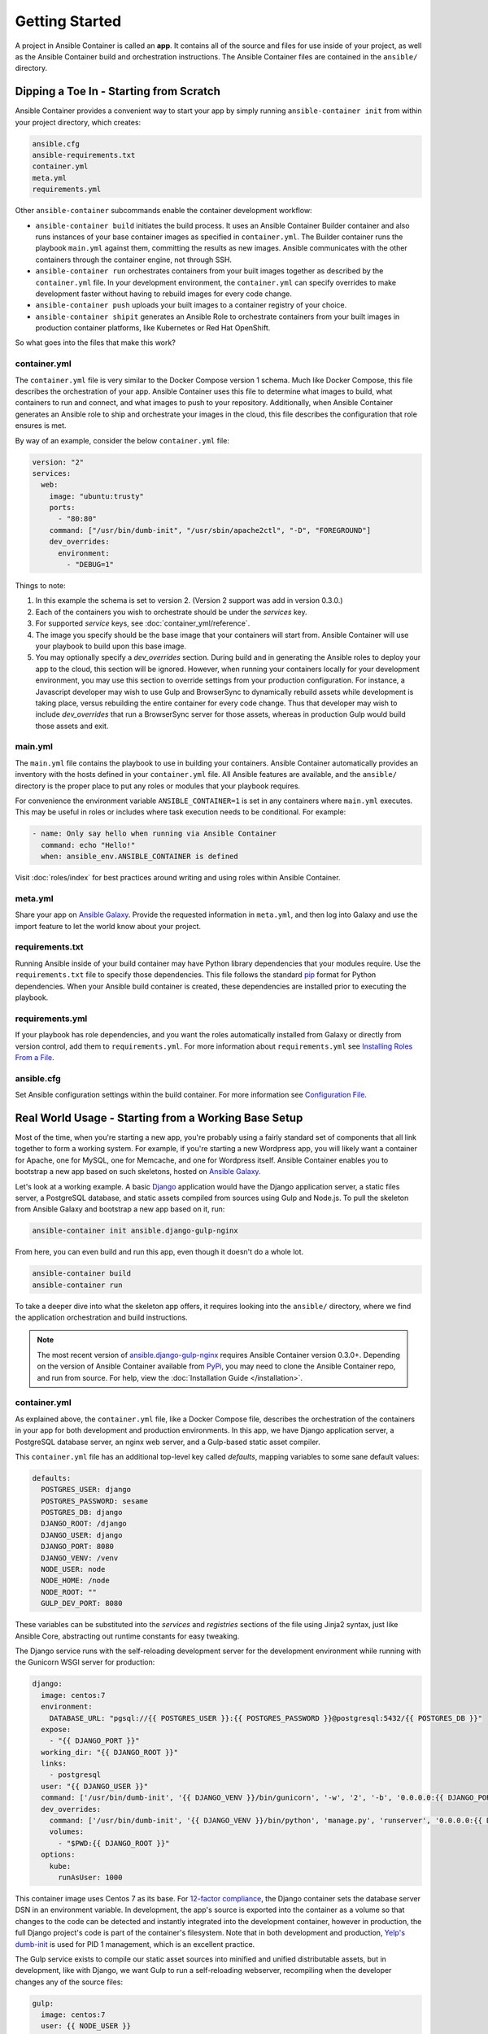 Getting Started
===============

A project in Ansible Container is called an **app**. It contains all of the source and
files for use inside of your project, as well as the Ansible Container build and orchestration
instructions. The Ansible Container files are contained in the ``ansible/`` directory.


Dipping a Toe In - Starting from Scratch
----------------------------------------

Ansible Container provides a convenient way to start your app by simply running ``ansible-container init`` from within
your project directory, which creates:

.. code-block:: bash

    ansible.cfg
    ansible-requirements.txt
    container.yml
    meta.yml
    requirements.yml

Other ``ansible-container`` subcommands enable the container development workflow:

* ``ansible-container build`` initiates the build process. It uses an Ansible Container Builder
  container and also runs instances of your base container images as
  specified in ``container.yml``. The Builder container runs the playbook ``main.yml`` against them,
  committing the results as new images. Ansible communicates with the other containers through the
  container engine, not through SSH.
* ``ansible-container run`` orchestrates containers from your built images together as described
  by the ``container.yml`` file. In your development environment, the ``container.yml``
  can specify overrides to make development faster without having to rebuild images
  for every code change.
* ``ansible-container push`` uploads your built images to a container registry of your choice.
* ``ansible-container shipit`` generates an Ansible Role to orchestrate containers from
  your built images in production container platforms, like Kubernetes or Red Hat OpenShift.

So what goes into the files that make this work?

container.yml
`````````````

The ``container.yml`` file is very similar to the Docker Compose version 1 schema. Much like
Docker Compose, this file describes the orchestration of your app. Ansible Container uses this file to determine
what images to build, what containers to run and connect, and what images to push to your repository. Additionally, when
Ansible Container generates an Ansible role to ship and orchestrate your images in the cloud, this file describes the
configuration that role ensures is met.

By way of an example, consider the below ``container.yml`` file:

.. code-block:: yaml

    version: "2"
    services:
      web:
        image: "ubuntu:trusty"
        ports:
          - "80:80"
        command: ["/usr/bin/dumb-init", "/usr/sbin/apache2ctl", "-D", "FOREGROUND"]
        dev_overrides:
          environment:
            - "DEBUG=1"

Things to note:

1. In this example the schema is set to version 2. (Version 2 support was add in version 0.3.0.)
2. Each of the containers you wish to orchestrate should be under the `services` key.
3. For supported `service` keys, see :doc:`container_yml/reference`.
4. The image you specify should be the base image that your containers will start from.
   Ansible Container will use your playbook to build upon this base image.
5. You may optionally specify a `dev_overrides` section. During build and in generating
   the Ansible roles to deploy your app to the cloud, this section will be
   ignored. However, when running your containers locally for your development environment,
   you may use this section to override settings from your production configuration. For
   instance, a Javascript developer may wish to use Gulp and BrowserSync to dynamically
   rebuild assets while development is taking place, versus rebuilding the entire container
   for every code change. Thus that developer may wish to include `dev_overrides` that run
   a BrowserSync server for those assets, whereas in production Gulp would build those assets
   and exit.



main.yml
````````

The ``main.yml`` file contains the playbook to use in building your containers. Ansible Container automatically provides an
inventory with the hosts defined in your ``container.yml`` file. All Ansible features are available, and the ``ansible/``
directory is the proper place to put any roles or modules that your playbook requires.

For convenience the environment variable ``ANSIBLE_CONTAINER=1`` is set in any containers where ``main.yml`` executes. This
may be useful in roles or includes where task execution needs to be conditional. For example:

.. code-block:: yaml

  - name: Only say hello when running via Ansible Container
    command: echo "Hello!"
    when: ansible_env.ANSIBLE_CONTAINER is defined

Visit :doc:`roles/index` for best practices around writing and using roles within
Ansible Container.

meta.yml
````````
Share your app on `Ansible Galaxy <https://galaxy.ansible.com>`_. Provide the requested information in ``meta.yml``, and
then log into Galaxy and use the import feature to let the world know about your project.

requirements.txt
````````````````
Running Ansible inside of your build container may have Python library dependencies that your modules require. Use
the ``requirements.txt`` file to specify those dependencies. This file follows the standard `pip <https://pip.pypa.io/>`_
format for Python dependencies. When your Ansible build container is created, these dependencies are installed prior
to executing the playbook.

requirements.yml
````````````````
If your playbook has role dependencies, and you want the roles automatically installed from Galaxy or directly from
version control, add them to ``requirements.yml``. For more information about ``requirements.yml`` see
`Installing Roles From a File <http://docs.ansible.com/ansible/galaxy.html#installing-multiple-roles-from-a-file>`_.

ansible.cfg
```````````
Set Ansible configuration settings within the build container. For more information see `Configuration File <http://docs.ansible.com/ansible/intro_configuration.html>`_.

.. _example-project:

Real World Usage - Starting from a Working Base Setup
-----------------------------------------------------

Most of the time, when you're starting a new app, you're probably using a fairly standard set of components
that all link together to form a working system. For example, if you're starting a new Wordpress app, you will
likely want a container for Apache, one for MySQL, one for Memcache, and one for Wordpress itself. Ansible
Container enables you to bootstrap a new app based on such skeletons, hosted on `Ansible Galaxy <http://galaxy.ansible.com/>`_.

Let's look at a working example. A basic `Django <http://djangoproject.com>`_ application would have the Django
application server, a static files server, a PostgreSQL database, and static assets compiled from sources using
Gulp and Node.js. To pull the skeleton from Ansible Galaxy and bootstrap a new app based on it, run:

.. code-block:: bash

  ansible-container init ansible.django-gulp-nginx

From here, you can even build and run this app, even though it doesn't do a whole lot.

.. code-block:: bash

  ansible-container build
  ansible-container run

To take a deeper dive into what the skeleton app offers, it requires looking into the ``ansible/``
directory, where we find the application orchestration and build instructions.

.. note::

    The most recent version of `ansible.django-gulp-nginx <https://galaxy.ansible.com/ansible/django-gulp-nginx>`_ requires Ansible Container version 0.3.0+. Depending on the version of Ansible Container available from `PyPi <https://pypi.python.org/>`_, you may need to clone the Ansible Container repo, and run from source. For help, view the :doc:`Installation Guide </installation>`.  

container.yml
`````````````

As explained above, the ``container.yml`` file, like a Docker Compose file, describes the
orchestration of the containers in your app for both development and production environments. In this
app, we have Django application server, a PostgreSQL database server, an nginx web server, and
a Gulp-based static asset compiler.

This ``container.yml`` file has an additional top-level key called `defaults`, mapping variables to
some sane default values:

.. code-block:: yaml

    defaults:
      POSTGRES_USER: django
      POSTGRES_PASSWORD: sesame
      POSTGRES_DB: django
      DJANGO_ROOT: /django
      DJANGO_USER: django
      DJANGO_PORT: 8080
      DJANGO_VENV: /venv
      NODE_USER: node
      NODE_HOME: /node
      NODE_ROOT: ""
      GULP_DEV_PORT: 8080

These variables can be substituted into the `services` and `registries` sections of the file using
Jinja2 syntax, just like Ansible Core, abstracting out runtime constants for easy tweaking.

The Django service runs with the self-reloading development server for the development environment
while running with the Gunicorn WSGI server for production:

.. code-block:: yaml

      django:
        image: centos:7
        environment:
          DATABASE_URL: "pgsql://{{ POSTGRES_USER }}:{{ POSTGRES_PASSWORD }}@postgresql:5432/{{ POSTGRES_DB }}"
        expose:
          - "{{ DJANGO_PORT }}"
        working_dir: "{{ DJANGO_ROOT }}"
        links:
          - postgresql
        user: "{{ DJANGO_USER }}"
        command: ['/usr/bin/dumb-init', '{{ DJANGO_VENV }}/bin/gunicorn', '-w', '2', '-b', '0.0.0.0:{{ DJANGO_PORT }}', 'example.wsgi:application']
        dev_overrides:
          command: ['/usr/bin/dumb-init', '{{ DJANGO_VENV }}/bin/python', 'manage.py', 'runserver', '0.0.0.0:{{ DJANGO_PORT }}']
          volumes:
            - "$PWD:{{ DJANGO_ROOT }}"
        options:
          kube:
            runAsUser: 1000

This container image uses Centos 7 as its base. For `12-factor compliance <https://12factor.net/config>`_, the
Django container sets the database server DSN in an environment variable. In development, the app's source is
exported into the container as a volume so that changes to the code can be detected and instantly integrated into
the development container, however in production, the full Django project's code is part of the container's
filesystem. Note that in both development and production, `Yelp's dumb-init <https://github.com/Yelp/dumb-init>`_ is
used for PID 1 management, which is an excellent practice.

The Gulp service exists to compile our static asset sources into minified and unified distributable assets, but
in development, like with Django, we want Gulp to run a self-reloading webserver, recompiling when the developer
changes any of the source files:

.. code-block:: yaml

      gulp:
        image: centos:7
        user: {{ NODE_USER }}
        command: /bin/false
        dev_overrides:
          working_dir: "{{ NODE_HOME }}"
          command: ['/usr/bin/dumb-init', '{{ NODE_ROOT }}/node_modules/.bin/gulp']
          ports:
            - "80:{{ GULP_DEV_PORT }}"
          volumes:
            - "$PWD:{{ NODE_HOME }}"
          links:
            - django
        options:
          kube:
            state: absent

In production, this container doesn't run, so we use ``/bin/false`` as its production command and specify
in its options that we don't even include it when using ``shipit`` to Kubernetes. However we expect that
during development, Gulp will use `BrowserSync <https://www.browsersync.io/>`_ to serve and recompile the
static assets. That server will be expected to proxy web requests to the Django application server in
development as well, so we link the containers to make that possible.

Conversely, the Nginx server runs in production but does not in development orchestration:

.. code-block:: yaml

    nginx:
      image: centos:7
      ports:
        - "80:{{ DJANGO_PORT }}"
      user: 'nginx'
      links:
        - django
      command: ['/usr/bin/dumb-init', 'nginx', '-c', '/etc/nginx/nginx.conf']
      dev_overrides:
        ports: []
        command: '/bin/false'
      options:
        kube:
          runAsUser: 997

In development, Gulp's webserver listens on port 80 and proxies requests to Django, whereas
in production we want Nginx to have that functionality.

Finally, we set up a PostgreSQL database server using a stock image from Docker Hub:

.. code-block:: yaml

    postgresql:
      image: postgres:9.4
      expose:
        - "5432"
      volumes:
        - '/var/lib/postgresql/data'
      environment:
        POSTGRES_USER: "{{ POSTGRES_USER }}"
        POSTGRES_PASSWORD: "{{ POSTGRES_PASSWORD }}"
        POSTGRES_DB: "{{ POSTGRES_DB }}"

You can use distribution base images like CentOS, Ubuntu, or Fedora for the build process
to customize, or you can use pre-built base images from a container registry like Docker Hub
without modification.

main.yml
````````

The PostgreSQL container came from a pre-built image, but Ansible Container needs to build
the other services for use. The ``main.yml`` playbook applies a different Ansible role to
each container:

.. code-block:: yaml

    ---
    - hosts: django
      roles:
        - django-gunicorn
    - hosts: gulp
      roles:
        - gulp-static
    - hosts: nginx
      roles:
        - role: ansible.nginx-container
          ASSET_PATHS:
            - /tmp/django/static/
            - /tmp/gulp/node/dist/

The first two of these roles come bundled with the app and can be found in the ``ansible/roles/`` directory.
The third one, `ansible.nginx-container`, is a reference to a role hosted on Ansible Galaxy, and we make that
role a dependency for build in ``requirements.yml``. Because the containers described by the included roles
are so closely tied to the source code in the project, it's appropriate that they're bundled with this app
skeleton whereas the `j00bar.nginx-container` role is independent of the source code in the project, making
it a reusable piece for any number of apps.

Visit :doc:`roles/index` for best practices around writing and using roles within Ansible Container.

ansible-container install
`````````````````````````

As your project evolves and grows, you will likely find the need to bolt on additional services. Fortunately,
Ansible Container comes ready to help.

Let's say that your Django app now needs a `Redis <https://redis.io/>`_ service. You can add on additional
role-derived services to your app from Ansible Galaxy using the ``install`` subcommand.

.. code-block:: bash

   $ ansible-container install j00bar.redis-container

Ansible Container spins up its builder container and goes out to Ansible Galaxy to grab this container-enabled
role. It then makes changes to the three key files in your project's ``ansible/`` directory:

1. The role `j00bar.redis-container` is added to your ``ansible/requirements.yml`` for Ansible Container to grab at
   build-time. The role's content does *not* get added to your project.
2. A new service for ``redis`` is automatically added to your ``ansible/container.yml``, complete with the knobs
   and dials that can be adjusted at container run-time using environment variables. As this container does not have
   any runtime-adjustable configuration, there isn't an ``environment`` key in the service description.
3. A new play for the container is automatically added to your ``ansible/main.yml``, invoking the role. The play
   includes all of the build-time variables for the role and their default values, for convenient tweaking.

.. hint::
   You'll have to manually add the new ``redis`` service to the ``links`` key in your ``django`` service to allow
   the Django container to talk to the Redis container, as well as define an additional environment variable if you
   wish to access the Redis container in a 12-factor compliant way.

Now, you can run:

.. code-block:: bash

   $ ansible-container build

... to recreate your app, and this time, you'll find a newly built Redis container image all ready to go.

Managing the Application Lifecycle
----------------------------------

Ansible Container can manage the lifecycle of an application from development through cloud deployment. For a hands-on walk through of creating, testing, and deploying a sample application, visit our `demo site <https://ansible.github.io/ansible-container-demo/>`_.

